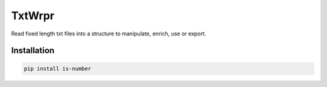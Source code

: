 TxtWrpr
=======

.. image:: https://img.shields.io/pypi/v/TxtWrpr
   :target: https://pypi.org/project/TxtWrpr/
   :alt: PyPI

Read fixed length txt files into a structure to manipulate, enrich, use or
export.

Installation
------------

.. code-block:: bash

   pip install is-number
